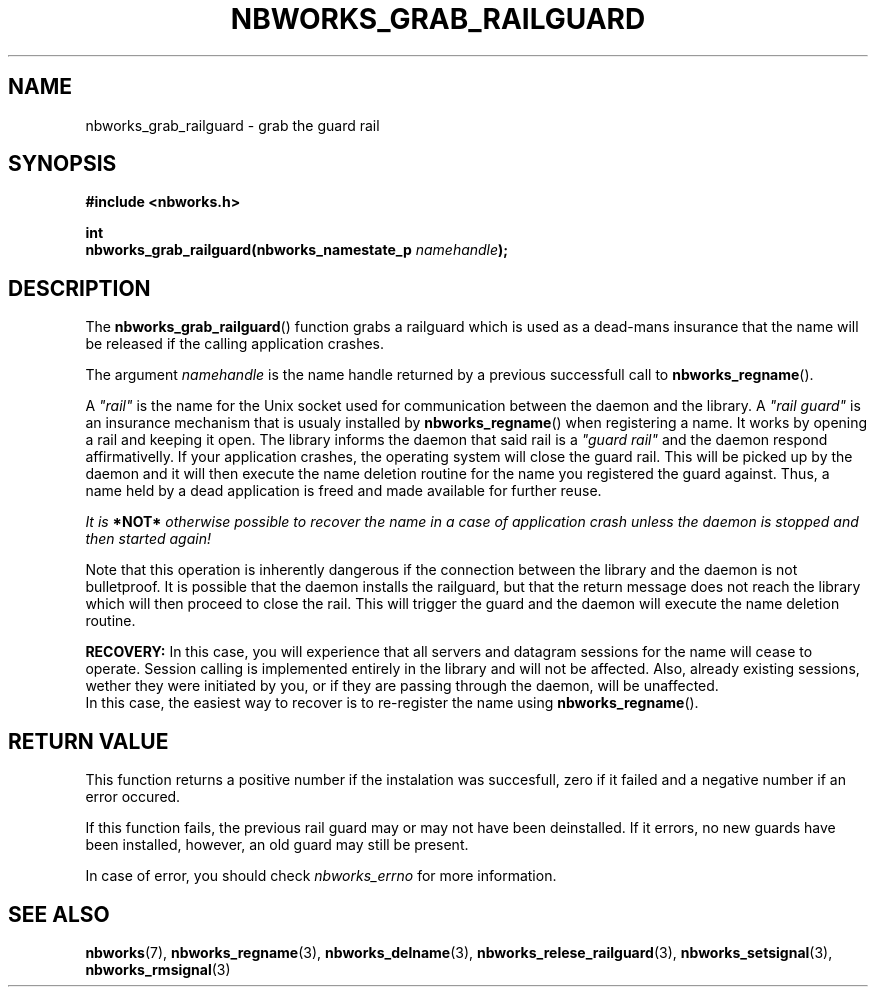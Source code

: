 .TH NBWORKS_GRAB_RAILGUARD 3  2013-05-01 "" "Nbworks Manual"
.SH NAME
nbworks_grab_railguard \- grab the guard rail
.SH SYNOPSIS
.nf
.B #include <nbworks.h>
.sp
.BI "int"
.br
.BI "  nbworks_grab_railguard(nbworks_namestate_p " namehandle ");"
.fi
.SH DESCRIPTION
The \fBnbworks_grab_railguard\fP() function grabs a railguard which is
used as a dead-mans insurance that the name will be released if the
calling application crashes.
.PP
The argument \fInamehandle\fP is the name handle returned by a
previous successfull call to \fBnbworks_regname\fP().
.PP
A \fI"rail"\fP is the name for the Unix socket used for communication
between the daemon and the library. A \fI"rail guard"\fP is an
insurance mechanism that is usualy installed by
\fBnbworks_regname\fP() when registering a name. It works by opening a
rail and keeping it open. The library informs the daemon that said
rail is a \fI"guard rail"\fP and the daemon respond affirmativelly. If
your application crashes, the operating system will close the guard
rail. This will be picked up by the daemon and it will then execute
the name deletion routine for the name you registered the guard
against. Thus, a name held by a dead application is freed and made
available for further reuse.
.PP
\fIIt is \fB*NOT*\fP otherwise possible to recover the name in a case
of application crash unless the daemon is stopped and then started
again!\fP
.PP
Note that this operation is inherently dangerous if the connection
between the library and the daemon is not bulletproof. It is possible
that the daemon installs the railguard, but that the return message
does not reach the library which will then proceed to close the
rail. This will trigger the guard and the daemon will execute the name
deletion routine.
.PP
\fBRECOVERY:\fP In this case, you will experience that all servers and
datagram sessions for the name will cease to operate. Session calling
is implemented entirely in the library and will not be affected. Also,
already existing sessions, wether they were initiated by you, or if
they are passing through the daemon, will be unaffected.
.br
In this case, the easiest way to recover is to re-register the name
using \fBnbworks_regname\fP().
.SH "RETURN VALUE"
This function returns a positive number if the instalation was
succesfull, zero if it failed and a negative number if an error
occured.
.PP
If this function fails, the previous rail guard may or may not have
been deinstalled. If it errors, no new guards have been installed,
however, an old guard may still be present.
.PP
In case of error, you should check \fInbworks_errno\fP for more
information.
.SH "SEE ALSO"
.BR nbworks (7),
.BR nbworks_regname (3),
.BR nbworks_delname (3),
.BR nbworks_relese_railguard (3),
.BR nbworks_setsignal (3),
.BR nbworks_rmsignal (3)
